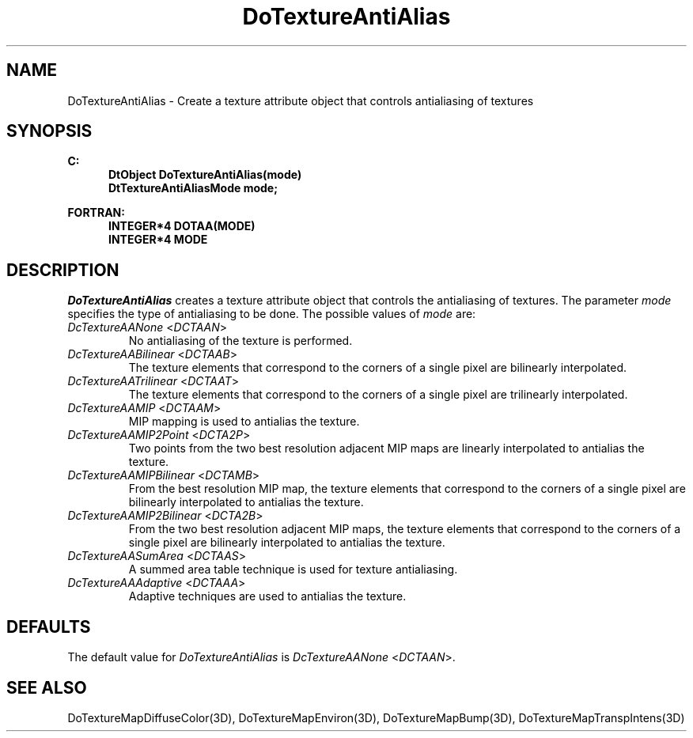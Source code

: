 .\"#ident "%W% %G%"
.\"
.\" # Copyright (C) 1994 Kubota Graphics Corp.
.\" # 
.\" # Permission to use, copy, modify, and distribute this material for
.\" # any purpose and without fee is hereby granted, provided that the
.\" # above copyright notice and this permission notice appear in all
.\" # copies, and that the name of Kubota Graphics not be used in
.\" # advertising or publicity pertaining to this material.  Kubota
.\" # Graphics Corporation MAKES NO REPRESENTATIONS ABOUT THE ACCURACY
.\" # OR SUITABILITY OF THIS MATERIAL FOR ANY PURPOSE.  IT IS PROVIDED
.\" # "AS IS", WITHOUT ANY EXPRESS OR IMPLIED WARRANTIES, INCLUDING THE
.\" # IMPLIED WARRANTIES OF MERCHANTABILITY AND FITNESS FOR A PARTICULAR
.\" # PURPOSE AND KUBOTA GRAPHICS CORPORATION DISCLAIMS ALL WARRANTIES,
.\" # EXPRESS OR IMPLIED.
.\"
.TH DoTextureAntiAlias 3D "Dore"
.SH NAME
DoTextureAntiAlias \- Create a texture attribute object that controls antialiasing of textures
.SH SYNOPSIS
.nf
.ft 3
C:
.in  +.5i
DtObject DoTextureAntiAlias(mode)
DtTextureAntiAliasMode mode;
.sp
.in  -.5i
FORTRAN:
.in  +.5i
INTEGER*4 DOTAA(MODE)
INTEGER*4 MODE
.in  -.5i
.fi 
.IX "DoTextureAntiAlias"
.IX "DOTAA"
.SH DESCRIPTION
.LP
\f2DoTextureAntiAlias\fP creates a texture attribute object that
controls the antialiasing of textures.
The parameter \f2mode\fP specifies the type of antialiasing to be done.
The possible values of \f2mode\fP are:
.\"
.IX "DcTextureAANone"
.IX "DCTAAN"
.IP "\f2DcTextureAANone\fP <\f2DCTAAN\fP>"
No antialiasing of the texture is performed.
.\"
.IX "DcTextureAABilinear"
.IX "DCTAAB"
.IP "\f2DcTextureAABilinear\fP <\f2DCTAAB\fP>"
The texture elements that correspond to the
corners of a single pixel are bilinearly interpolated.
.\"
.IX "DcTextureAATrilinear"
.IX "DCTAAT"
.IP "\f2DcTextureAATrilinear\fP <\f2DCTAAT\fP>"
The texture elements that correspond to the
corners of a single pixel are trilinearly interpolated.
.\"
.IX "DcTextureAAMIP"
.IX "DCTAAM"
.IP "\f2DcTextureAAMIP\fP <\f2DCTAAM\fP>"
MIP mapping is used to antialias the texture.
.\"
.IX "DcTextureAAMIP2Point"
.IX "DCTA2P"
.IP "\f2DcTextureAAMIP2Point\fP <\f2DCTA2P\fP>"
Two points from the two best resolution adjacent MIP maps are linearly
interpolated to antialias the texture.
.\"
.IX "DcTextureAAMIPBilinear"
.IX "DCTAMB"
.IP "\f2DcTextureAAMIPBilinear\fP <\f2DCTAMB\fP>"
From the best resolution MIP map, the texture elements that 
correspond to the corners of a single pixel are bilinearly
interpolated to antialias the texture.
.\"
.IX "DcTextureAAMIP2Bilinear"
.IX "DCTA2B"
.IP "\f2DcTextureAAMIP2Bilinear\fP <\f2DCTA2B\fP>"
From the two best resolution adjacent MIP maps, the texture elements that 
correspond to the corners of a single pixel are bilinearly
interpolated to antialias the texture.
.\"
.IX "DcTextureAASumArea"
.IX "DCTAAS"
.IP "\f2DcTextureAASumArea\fP <\f2DCTAAS\fP>" 
A summed area table technique is used for
texture antialiasing.
.\"
.IX "DcTextureAAAdaptive"
.IX "DCTAAA"
.IP "\f2DcTextureAAAdaptive\fP <\f2DCTAAA\fP>"
Adaptive techniques are used to antialias the texture.
.SH DEFAULTS
The default value for \f2DoTextureAntiAlias\fP is
\f2DcTextureAANone\fP <\f2DCTAAN\fP>.
.SH SEE ALSO
.na
.nh
DoTextureMapDiffuseColor(3D),
DoTextureMapEnviron(3D),
DoTextureMapBump(3D),
DoTextureMapTranspIntens(3D)
.ad
.hy
\&
